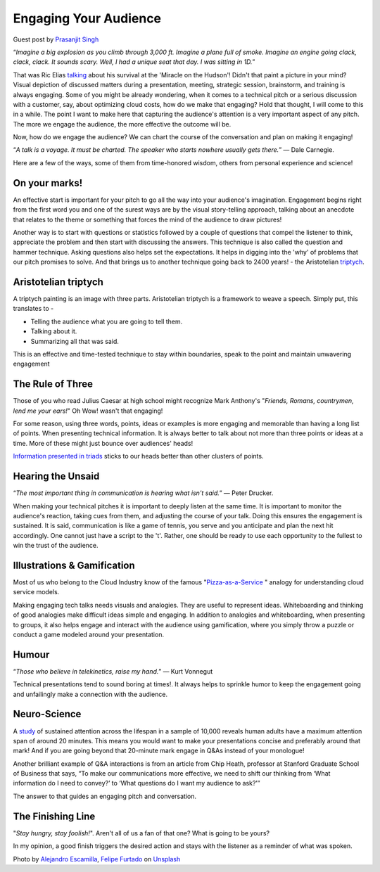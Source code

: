 Engaging Your Audience
=======================

.. image:: /_static/the-climate-reality-project-Hb6uWq0i4MI-unsplash.jpg
   :alt: Delivering Technical pitches

Guest post by `Prasanjit Singh <https://www.linkedin.com/in/prasanjit-singh/>`_

“*Imagine a big explosion as you climb through 3,000 ft. Imagine a plane full of smoke. Imagine an engine going clack, clack, clack. It sounds scary. Well, I had a unique seat that day. I was sitting in 1D.*”

That was Ric Elias `talking <https://www.ted.com/talks/ric_elias_3_things_i_learned_while_my_plane_crashed?language=en>`_ about his survival at the 'Miracle on the Hudson'! Didn't that paint a picture in your mind? Visual depiction of discussed matters during a presentation, meeting, strategic session, brainstorm, and training is always engaging. Some of you might be already wondering, when it comes to a technical pitch or a serious discussion with a customer, say, about optimizing cloud costs, how do we make that engaging? Hold that thought, I will come to this in a while. The point I want to make here that capturing the audience's attention is a very important aspect of any pitch. The more we engage the audience, the more effective the outcome will be.

Now, how do we engage the audience? We can chart the course of the conversation and plan on making it engaging!

“*A talk is a voyage. It must be charted. The speaker who starts nowhere usually gets there.*”
― Dale Carnegie.

Here are a few of the ways, some of them from time-honored wisdom, others from personal experience and science!

On your marks!
***************
An effective start is important for your pitch to go all the way into your audience's imagination. Engagement begins right from the first word you and one of the surest ways are by the visual story-telling approach, talking about an anecdote that relates to the theme or something that forces the mind of the audience to draw pictures! 

Another way is to start with questions or statistics followed by a couple of questions that compel the listener to think, appreciate the problem and then start with discussing the answers. This technique is also called the question and hammer technique. Asking questions also helps set the expectations. It helps in digging into the 'why' of problems that our pitch promises to solve. And that brings us to another technique going back to 2400 years! - the Aristotelian `triptych <https://en.wikipedia.org/wiki/Triptych>`_.


Aristotelian triptych
*********************
A triptych painting is an image with three parts. Aristotelian triptych is a framework to weave a speech. Simply put, this translates to -

- Telling the audience what you are going to tell them.
- Talking about it.
- Summarizing all that was said.

This is an effective and time-tested technique to stay within boundaries, speak to the point and maintain unwavering engagement

The Rule of Three
******************
Those of you who read Julius Caesar at high school might recognize Mark Anthony's "*Friends, Romans, countrymen, lend me your ears!*" Oh Wow! wasn't that engaging! 

For some reason, using three words, points, ideas or examples is more engaging and memorable than having a long list of points. When presenting technical information. It is always better to talk about not more than three points or ideas at a time. More of these might just bounce over audiences' heads!
 
`Information presented in triads <https://en.wikipedia.org/wiki/Rule_of_three_(writing)>`_ sticks to our heads better than other clusters of points.

Hearing the Unsaid
******************

“*The most important thing in communication is hearing what isn't said.*”
― Peter Drucker.

When making your technical pitches it is important to deeply listen at the same time. It is important to monitor the audience's reaction, taking cues from them, and adjusting the course of your talk. Doing this ensures the engagement is sustained. It is said, communication is like a game of tennis, you serve and you anticipate and plan the next hit accordingly. One cannot just have a script to the 't'. Rather, one should be ready to use each opportunity to the fullest to win the trust of the audience.

Illustrations & Gamification
****************************
Most of us who belong to the Cloud Industry know of the famous "`Pizza-as-a-Service <https://pkerrison.medium.com/pizza-as-a-service-2-0-5085cd4c365e>`_
" analogy for understanding cloud service models.

Making engaging tech talks needs visuals and analogies. They are useful to represent ideas. Whiteboarding and thinking of good analogies make difficult ideas simple and engaging.
In addition to analogies and whiteboarding, when presenting to groups, it also helps engage and interact with the audience using gamification, where you simply throw a puzzle or conduct a game modeled around your presentation.

Humour
******

“*Those who believe in telekinetics, raise my hand.*”
― Kurt Vonnegut

Technical presentations tend to sound boring at times!. It always helps to sprinkle humor to keep the engagement going and unfailingly make a connection with the audience.

Neuro-Science
**************
A `study <https://www.ncbi.nlm.nih.gov/pmc/articles/PMC4567490/>`_ of sustained attention across the lifespan in a sample of 10,000 reveals human adults have a maximum attention span of around 20 minutes. This means you would want to make your presentations concise and preferably around that mark! And if you are going beyond that 20-minute mark engage in Q&As instead of your monologue! 

Another brilliant example of Q&A interactions is from an article from Chip Heath, professor at Stanford Graduate School of Business that says, “To make our communications more effective, we need to shift our thinking from ‘What information do I need to convey?’ to ‘What questions do I want my audience to ask?’”

The answer to that guides an engaging pitch and conversation.

The Finishing Line
******************
"*Stay hungry, stay foolish!*". Aren't all of us a fan of that one? What is going to be yours?

In my opinion, a good finish triggers the desired action and stays with the listener as a reminder of what was spoken.


Photo by `Alejandro Escamilla <https://unsplash.com/@alejandroescamilla?utm_source=unsplash&utm_medium=referral&utm_content=creditCopyText>`_, `Felipe Furtado <https://unsplash.com/@furtado?utm_source=unsplash&utm_medium=referral&utm_content=creditCopyText>`_ on `Unsplash <https://unsplash.com/collections/3502336/consulting?utm_source=unsplash&utm_medium=referral&utm_content=creditCopyText>`_
